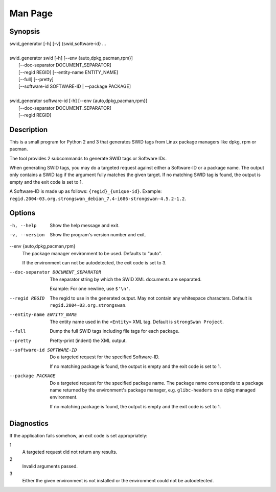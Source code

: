 Man Page
========

Synopsis
--------

| swid_generator [-h] [-v] {swid,software-id} ...
| 
| swid_generator swid [-h] [--env {auto,dpkg,pacman,rpm}]
|                     [--doc-separator DOCUMENT_SEPARATOR]
|                     [--regid REGID] [--entity-name ENTITY_NAME]
|                     [--full] [--pretty]
|                     [--software-id SOFTWARE-ID | --package PACKAGE]
| 
| swid_generator software-id [-h] [--env {auto,dpkg,pacman,rpm}]
|                            [--doc-separator DOCUMENT_SEPARATOR]
|                            [--regid REGID]

Description
-----------

This is a small program for Python 2 and 3 that generates SWID tags from Linux
package managers like dpkg, rpm or pacman.

The tool provides 2 subcommands to generate SWID tags or Software IDs.

When generating SWID tags, you may do a targeted request against either a
Software-ID or a package name. The output only contains a SWID tag if the
argument fully matches the given target. If no matching SWID tag is found, the
output is empty and the exit code is set to 1.

A Software-ID is made up as follows: ``{regid}_{unique-id}``. Example:
``regid.2004-03.org.strongswan_debian_7.4-i686-strongswan-4.5.2-1.2``.

Options
-------

-h, --help
    Show the help message and exit.

-v, --version 
    Show the program's version number and exit.

--env {auto,dpkg,pacman,rpm}
    The package manager environment to be used. Defaults to "auto".

    If the environment can not be autodetected, the exit code is set to 3.

--doc-separator DOCUMENT_SEPARATOR
    The separator string by which the SWID XML documents are separated.

    Example: For one newline, use ``$'\n'``.

--regid REGID
    The regid to use in the generated output. May not contain any whitespace
    characters. Default is ``regid.2004-03.org.strongswan``.

--entity-name ENTITY_NAME
    The entity name used in the ``<Entity>`` XML tag. Default is ``strongSwan
    Project``.

--full
    Dump the full SWID tags including file tags for each package.

--pretty
    Pretty-print (indent) the XML output.

--software-id SOFTWARE-ID
    Do a targeted request for the specified Software-ID.

    If no matching package is found, the output is empty and the exit code is
    set to 1.

--package PACKAGE
    Do a targeted request for the specified package name. The package name
    corresponds to a package name returned by the environment's package manager,
    e.g. ``glibc-headers`` on a dpkg managed environment.
    
    If no matching package is found, the output is empty and the exit code is
    set to 1.


Diagnostics
-----------

If the application fails somehow, an exit code is set appropriately:

1
    A targeted request did not return any results.

2
    Invalid arguments passed.

3
    Either the given environment is not installed or the environment could not
    be autodetected.
